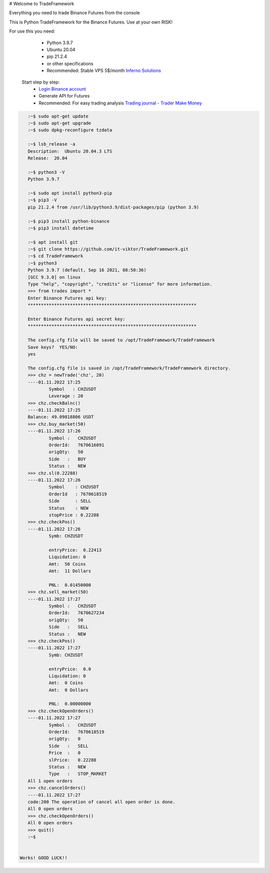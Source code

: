 # Welcome to TradeFramework

Everything you need to trade Binance Futures from the console


This is Python TradeFramework for the Binance Futures. Use at your own RISK!

For use this you need:
  - Python 3.9.7
  - Ubuntu 20.04 
  - pip 21.2.4
  - or other specifications
  - Recommended: Stable VPS 5$/month `Inferno Solutions <https://cp.inferno.name/aff.php?aff=3406>`_ 
  
 Start step by step:
   - `Login Binance account <https://www.binance.com/?ref=MNJSQTZI>`_ 
   - Generate API for Futures
   - Recommended: For easy trading analysis `Trading journal - Trader Make Money <https://tradermake.money/?ref=KGMY8G>`_
   

.. code:: bash

    :~$ sudo apt-get update
    :~$ sudo apt-get upgrade
    :~$ sudo dpkg-reconfigure tzdata
    
    :~$ lsb_release -a
    Description:  Ubuntu 20.04.3 LTS
    Release:  20.04
        
    :~$ python3 -V
    Python 3.9.7
    
    :~$ sudo apt install python3-pip
    :~$ pip3 -V
    pip 21.2.4 from /usr/lib/python3.9/dist-packages/pip (python 3.9)
    
    :~$ pip3 install python-binance
    :~$ pip3 install datetime
    
    :~$ apt install git
    :~$ git clone https://github.com/it-viktor/TradeFramework.git
    :~$ cd TradeFramework
    :~$ python3
    Python 3.9.7 (default, Sep 16 2021, 08:50:36)
    [GCC 9.3.0] on linux
    Type "help", "copyright", "credits" or "license" for more information.
    >>> from trades import *                                                                                                                                                                                    
    Enter Binance Futures api key:                                                                                                                                                                              
    ****************************************************************                                                                                                                                            
                                                                                                                                                                                                            
    Enter Binance Futures api secret key:                                                                                                                                                                       
    ****************************************************************                                                                                                                                            
                                                                                                                                                                                                            
    The config.cfg file will be saved to /opt/TradeFramework/TradeFramework                                                                                                                                     
    Save keys?  YES/NO:                                                                                                                                                                                         
    yes                                                                                                                                                                                                         
                                                                                                                                                                                                            
    The config.cfg file is saved in /opt/TradeFramework/TradeFramework directory.                                                                                                                               
    >>> chz = newTrade('chz', 20)                                                                                                                                                                               
    ----01.11.2022 17:25                                                                                                                                                                                        
            Symbol   : CHZUSDT                                                                                                                                                                                  
            Leverage : 20                                                                                                                                                                                                                    
    >>> chz.checkBalnc()                                                                                                                                                                                        
    ----01.11.2022 17:25                               
    Balance: 49.09818806 USDT                          
    >>> chz.buy_market(50)                             
    ----01.11.2022 17:26                               
            Symbol :   CHZUSDT                         
            OrderId:   7670616091                      
            origQty:   50                              
            Side   :   BUY                             
            Status :   NEW                             
    >>> chz.sl(0.22288)                                
    ----01.11.2022 17:26                               
            Symbol    : CHZUSDT                        
            OrderId   : 7670618519                     
            Side      : SELL                           
            Status    : NEW                            
            stopPrice : 0.22288                        
    >>> chz.checkPos()                                 
    ----01.11.2022 17:26                               
            Symb: CHZUSDT                              

            entryPrice:  0.22413                       
            Liquidation: 0                             
            Amt:  50 Coins                             
            Amt:  11 Dollars                           

            PNL:  0.01450000                           
    >>> chz.sell_market(50)
    ----01.11.2022 17:27
            Symbol :   CHZUSDT
            OrderId:   7670627234
            origQty:   50
            Side   :   SELL
            Status :   NEW
    >>> chz.checkPos()
    ----01.11.2022 17:27
            Symb: CHZUSDT

            entryPrice:  0.0
            Liquidation: 0
            Amt:  0 Coins
            Amt:  0 Dollars

            PNL:  0.00000000
    >>> chz.checkOpenOrders()
    ----01.11.2022 17:27
            Symbol :   CHZUSDT
            OrderId:   7670618519
            origQty:   0
            Side   :   SELL
            Price  :   0
            slPrice:   0.22288
            Status :   NEW
            Type   :   STOP_MARKET
    All 1 open orders
    >>> chz.cancelOrders()
    ----01.11.2022 17:27
    code:200 The operation of cancel all open order is done.
    All 0 open orders
    >>> chz.checkOpenOrders()
    All 0 open orders
    >>> quit()
    :~$ 

 
 Works! GOOD LUCK!!


